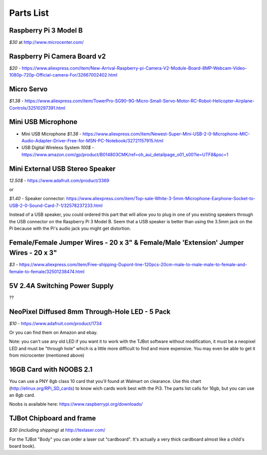Parts List
=============

Raspberry Pi 3 Model B
--------------------------

*$30* at http://www.microcenter.com/

Raspberry Pi Camera Board v2
--------------------------

*$20* -  https://www.aliexpress.com/item/New-Arrival-Raspberry-pi-Camera-V2-Module-Board-8MP-Webcam-Video-1080p-720p-Official-camera-For/32667002402.html

Micro Servo
--------------------------

*$1.38* - https://www.aliexpress.com/item/TowerPro-SG90-9G-Micro-Small-Servo-Motor-RC-Robot-Helicopter-Airplane-Controls/32510297391.html

Mini USB Microphone
--------------------------

* Mini USB Microphone *$1.38* - https://www.aliexpress.com/item/Newest-Super-Mini-USB-2-0-Microphone-MIC-Audio-Adapter-Driver-Free-for-MSN-PC-Notebook/32721157915.html
* USB Digital Wireless System *100$* - https://www.amazon.com/gp/product/B014803CMK/ref=oh_aui_detailpage_o01_s00?ie=UTF8&psc=1


Mini External USB Stereo Speaker
--------------------------

*12.50$* -  https://www.adafruit.com/product/3369

or

*$1.40* - Speaker connector: https://www.aliexpress.com/item/Top-sale-White-3-5mm-Microphone-Earphone-Socket-to-USB-2-0-Sound-Card-7-1/32578237233.html

Instead of a USB speaker, you could ordered this part that will allow you to plug in one of you existing speakers through the USB connector on the Raspberry Pi 3 Model B. Seem that a USB speaker is better than using the 3.5mm jack on the Pi because with the Pi's audio jack you might get distortion.

Female/Female Jumper Wires - 20 x 3" & Female/Male 'Extension' Jumper Wires - 20 x 3"
--------------------------

*$3* -  https://www.aliexpress.com/item/Free-shipping-Dupont-line-120pcs-20cm-male-to-male-male-to-female-and-female-to-female/32501238474.html

5V 2.4A Switching Power Supply
--------------------------

??

NeoPixel Diffused 8mm Through-Hole LED - 5 Pack
--------------------------

*$10*  - https://www.adafruit.com/product/1734

Or you can find them on Amazon and ebay.

Note: you can't use any old LED if you want it to work with the TJBot software without modification, it must be a neopixel LED and must be "through hole" which is a little more difficult to find and more expensive. You may even be able to get it from microcenter (mentioned above)


16GB Card with NOOBS 2.1
--------------------------

You can use a PNY 8gb class 10 card that you'll found at Walmart on clearance. Use this chart (http://elinux.org/RPi_SD_cards) to know wich cards work best with the Pi3. The parts list calls for 16gb, but you can use an 8gb card.

Noobs is available here: https://www.raspberrypi.org/downloads/

TJBot Chipboard and frame
--------------------------

*$30 (including shipping)* at http://texlaser.com/

For the TJBot "Body" you can order a laser cut "cardboard". It's actually a very thick cardboard almost like a child's board book).
